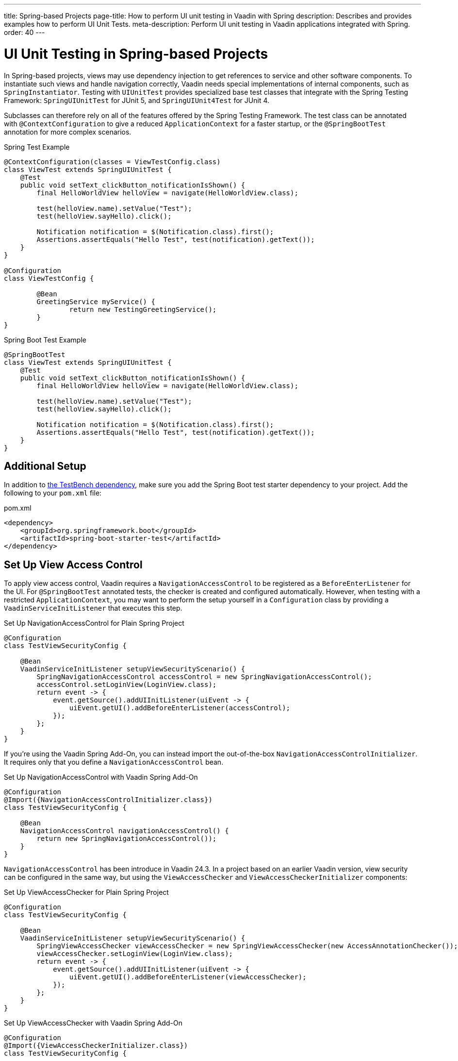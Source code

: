 ---
title: Spring-based Projects
page-title: How to perform UI unit testing in Vaadin with Spring
description: Describes and provides examples how to perform UI Unit Tests.
meta-description: Perform UI unit testing in Vaadin applications integrated with Spring.
order: 40
---


= UI Unit Testing in Spring-based Projects

In Spring-based projects, views may use dependency injection to get references to service and other software components. To instantiate such views and handle navigation correctly, Vaadin needs special implementations of internal components, such as [classname]`SpringInstantiator`. Testing with [classname]`UIUnitTest` provides specialized base test classes that integrate with the Spring Testing Framework: [classname]`SpringUIUnitTest` for JUnit 5, and [classname]`SpringUIUnit4Test` for JUnit 4.

Subclasses can therefore rely on all of the features offered by the Spring Testing Framework. The test class can be annotated with [annotationname]`@ContextConfiguration` to give a reduced [classname]`ApplicationContext` for a faster startup, or the [annotationname]`@SpringBootTest` annotation for more complex scenarios.

.Spring Test Example
[source,java]
----
@ContextConfiguration(classes = ViewTestConfig.class)
class ViewTest extends SpringUIUnitTest {
    @Test
    public void setText_clickButton_notificationIsShown() {
        final HelloWorldView helloView = navigate(HelloWorldView.class);

        test(helloView.name).setValue("Test");
        test(helloView.sayHello).click();

        Notification notification = $(Notification.class).first();
        Assertions.assertEquals("Hello Test", test(notification).getText());
    }
}

@Configuration
class ViewTestConfig {

        @Bean
        GreetingService myService() {
                return new TestingGreetingService();
        }
}
----

.Spring Boot Test Example
[source,java]
----
@SpringBootTest
class ViewTest extends SpringUIUnitTest {
    @Test
    public void setText_clickButton_notificationIsShown() {
        final HelloWorldView helloView = navigate(HelloWorldView.class);

        test(helloView.name).setValue("Test");
        test(helloView.sayHello).click();

        Notification notification = $(Notification.class).first();
        Assertions.assertEquals("Hello Test", test(notification).getText());
    }
}
----


== Additional Setup

In addition to <<getting-started#,the TestBench dependency>>, make sure you add the Spring Boot test starter dependency to your project. Add the following to your [filename]`pom.xml` file:

.pom.xml
[source,xml]
----
<dependency>
    <groupId>org.springframework.boot</groupId>
    <artifactId>spring-boot-starter-test</artifactId>
</dependency>
----


== Set Up View Access Control

To apply view access control, Vaadin requires a [classname]`NavigationAccessControl` to be registered as a [classname]`BeforeEnterListener` for the UI. For [annotationname]`@SpringBootTest` annotated tests, the checker is created and configured automatically. However, when testing with a restricted `ApplicationContext`, you may want to perform the setup yourself in a [classname]`Configuration` class by providing a [classname]`VaadinServiceInitListener` that executes this step.

.Set Up NavigationAccessControl for Plain Spring Project
[source,java]
----
@Configuration
class TestViewSecurityConfig {

    @Bean
    VaadinServiceInitListener setupViewSecurityScenario() {
        SpringNavigationAccessControl accessControl = new SpringNavigationAccessControl();
        accessControl.setLoginView(LoginView.class);
        return event -> {
            event.getSource().addUIInitListener(uiEvent -> {
                uiEvent.getUI().addBeforeEnterListener(accessControl);
            });
        };
    }
}
----

If you're using the Vaadin Spring Add-On, you can instead import the out-of-the-box [classname]`NavigationAccessControlInitializer`. It requires only that you define a [classname]`NavigationAccessControl` bean.

.Set Up NavigationAccessControl with Vaadin Spring Add-On
[source,java]
----
@Configuration
@Import({NavigationAccessControlInitializer.class})
class TestViewSecurityConfig {

    @Bean
    NavigationAccessControl navigationAccessControl() {
        return new SpringNavigationAccessControl());
    }
}
----

[classname]`NavigationAccessControl` has been introduce in Vaadin 24.3. In a project based on an earlier Vaadin version, view security can be configured in the same way, but using the [classname]`ViewAccessChecker` and  [classname]`ViewAccessCheckerInitializer` components:

.Set Up ViewAccessChecker for Plain Spring Project
[source,java]
----
@Configuration
class TestViewSecurityConfig {

    @Bean
    VaadinServiceInitListener setupViewSecurityScenario() {
        SpringViewAccessChecker viewAccessChecker = new SpringViewAccessChecker(new AccessAnnotationChecker());
        viewAccessChecker.setLoginView(LoginView.class);
        return event -> {
            event.getSource().addUIInitListener(uiEvent -> {
                uiEvent.getUI().addBeforeEnterListener(viewAccessChecker);
            });
        };
    }
}
----

.Set Up ViewAccessChecker with Vaadin Spring Add-On
[source,java]
----
@Configuration
@Import({ViewAccessCheckerInitializer.class})
class TestViewSecurityConfig {

    @Bean
    ViewAccessChecker viewAccessChecker() {
        return new SpringViewAccessChecker(new AccessAnnotationChecker());
    }
}
----


== Testing with Spring Security

Vaadin comes with built-in security helpers that enable the annotation-based view access control mechanism, which integrates well with Spring Security. When using [classname]`SpringUIUnitTest`, if Spring Security is present on the classpath, the mock environment is instructed to fetch authentication details from Spring [classname]`SecurityContextHolder`.


With this support, you can use Spring Security test annotations -- such as [annotationname]`@WithMockUser`, [annotationname]`@WithAnonymousUser`, or [annotationname]`@WithUserDetails` -- to simulate different authentication scenarios with test method granularity. More information is available on the https://docs.spring.io/spring-security/reference/servlet/test/method.html#test-method-withmockuser[Spring Security documentation] site. Authentication details are available before creating the UI instance and navigating to the default route. This way redirects to the login view aren't performed when simulating logged-in users. In the same way, custom redirect logic for authenticated users works as expected.

To use Spring Security test annotations, first make sure the dependency is added to the project.

[source,xml]
----
<dependency>
        <groupId>org.springframework.security</groupId>
        <artifactId>spring-security-test</artifactId>
        <scope>test</scope>
</dependency>
----

Then extend [classname]`SpringUIUnitTest` and annotate test methods to set up an authentication scenario. For the simplest use cases, use [annotationname]`@WithMockUser` or [annotationname]`@WithAnonymousUser`, providing the username and roles that should be granted.

.Tests with Mock Users
[source,java]
----
@SpringBootTest
public class ViewSecurityTest extends SpringUIUnitTest {

    @Test
    @WithAnonymousUser
    void anonymousUser_protectedView_redirectToLogin() {
        navigate("protected", LoginView.class);
    }

    @Test
    @WithAnonymousUser
    void anonymousUser_publicView_signInLinkPresent() {
        // public view is default page
        Assertions.assertInstanceOf(PublicView.class, getCurrentView());

        Anchor anchor = $(Anchor.class).withText("Sign in").first();
        Assertions.assertTrue(
                test(anchor).isUsable(),
                "Sign in link should be available for anonymous user");
    }

    @Test
    @WithMockUser(username = "admin", roles = "ADMIN")
    void adminUser_adminView_viewShown() {
        navigate(AdminRoleView.class);

        Assertions.assertTrue(
                $(Avatar.class).first().isVisible(),
                "Avatar should be visible for logged users");
    }
}
----

When custom User objects or complex grant rules should be used, provide a custom [classname]`UserDetailsService` and annotate the test method with [annotationname]`@WithUserDetails`.

.Tests with Mock UserDetailsService
[source,java]
----
@ContextConfiguration(classes = SecurityTestConfig.class)
class SpringUnitSecurityTest extends SpringUIUnitTest {

    @Test
    @WithUserDetails("admin")
    void superuser_adminView_viewShown() {
        navigate(AdminRoleView.class);

        Assertions.assertTrue(
                $(Avatar.class).first().isVisible(),
                "Avatar should be visible for logged users");
    }

    @Test
    @WithUserDetails
    void user_adminView_accessDenied() {
        RouteNotFoundError errorView = navigate("admin-role",
                RouteNotFoundError.class);
        Assertions.assertTrue(
                errorView.getElement().getChild(0).getOuterHTML()
                        .contains("Reason: Access denied"),
                "Admin view should be accessible only by users with ADMIN role");
    }


}

@Configuration
class SecurityTestConfig {

    @Bean
    UserDetailsService mockUserDetailsService() {

        return new UserDetailsService() {
            @Override
            public UserDetails loadUserByUsername(String username)
                    throws UsernameNotFoundException {
                if ("user".equals(username)) {
                    return new User(username, UUID.randomUUID().toString(),
                            List.of(
                                new SimpleGrantedAuthority("ROLE_DEV"),
                                new SimpleGrantedAuthority("ROLE_USER")
                        ));
                }
                if ("admin".equals(username)) {
                    return new User(username, UUID.randomUUID().toString(),
                            List.of(
                                new SimpleGrantedAuthority("ROLE_SUPERUSER"),
                                new SimpleGrantedAuthority("ROLE_ADMIN")
                        ));
                }
                throw new UsernameNotFoundException(
                        "User " + username + " not exists");
            }
        };
    }
}
----


[discussion-id]`D68CAC9E-6131-45C9-84E6-6D1CA1E44E81`
